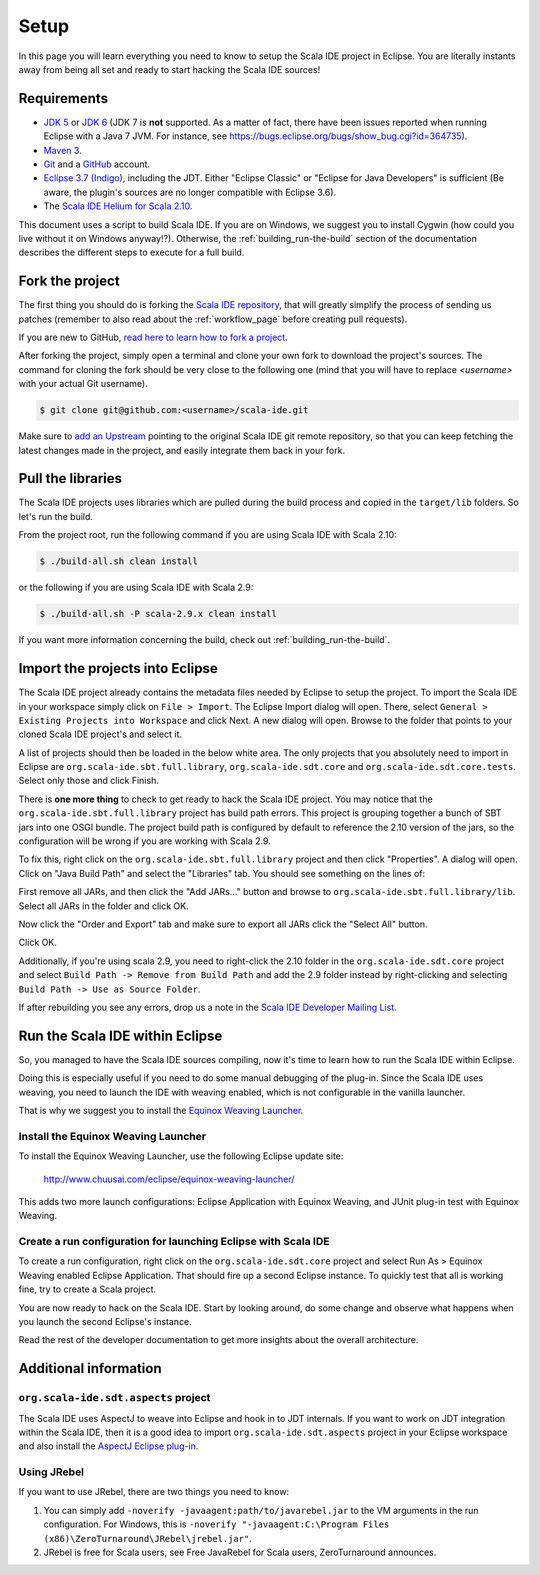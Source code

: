Setup
=====

In this page you will learn everything you need to know to setup the Scala IDE project in Eclipse.
You are literally instants away from being all set and ready to start hacking the Scala IDE sources!

Requirements
------------

* `JDK 5 <http://www.oracle.com/technetwork/java/javasebusiness/downloads/java-archive-downloads-javase5-419410.html>`_
  or `JDK 6 <http://www.oracle.com/technetwork/java/javasebusiness/downloads/java-archive-downloads-javase6-419409.html>`_
  (JDK 7 is **not** supported. As a matter of fact, there have been issues reported when running Eclipse with a Java 7 JVM. For instance,
  see https://bugs.eclipse.org/bugs/show_bug.cgi?id=364735).

* `Maven 3 <http://maven.apache.org/download.html>`_.

* `Git <http://git-scm.com/>`_ and a `GitHub <https://github.com/>`_ account.

* `Eclipse 3.7 (Indigo) <http://www.eclipse.org/downloads/>`_, including the JDT. Either "Eclipse Classic" or "Eclipse for Java Developers" is sufficient (Be aware, the plugin's sources are no longer compatible with Eclipse 3.6).

* The `Scala IDE Helium for Scala 2.10 <http://scala-ide.org/download/nightly.html>`_.

This document uses a script to build Scala IDE. If you are on Windows, we suggest you to install Cygwin (how could you live without it on Windows anyway!?). Otherwise, the :ref:`building_run-the-build` section of the documentation describes the different steps to execute for a full build.

.. _setup_fork-the-project:

Fork the project
----------------

The first thing you should do is forking the `Scala IDE repository <http://github.com/scala-ide/scala-ide>`_,
that will greatly simplify the process of sending us patches (remember to also read about the
:ref:`workflow_page` before creating pull requests).

If you are new to GitHub, `read here to learn how to fork a project
<http://help.github.com/fork-a-repo/>`_.

After forking the project, simply open a terminal and clone your own fork to download the project's
sources. The command for cloning the fork should be very close to the following one (mind that
you will have to replace *<username>* with your actual Git username).

.. code-block:: bash

        $ git clone git@github.com:<username>/scala-ide.git

Make sure to `add an Upstream <http://help.github.com/fork-a-repo/#Set-Up-Your-Local-Repo>`_ pointing
to the original Scala IDE git remote repository, so that you can keep fetching the latest changes
made in the project, and easily integrate them back in your fork.

Pull the libraries
------------------

The Scala IDE projects uses libraries which are pulled during the build process and copied in the ``target/lib`` folders.
So let's run the build.

From the project root, run the following command if you are using Scala IDE with Scala 2.10:

.. code-block:: bash

   $ ./build-all.sh clean install

or the following if you are using Scala IDE with Scala 2.9:

.. code-block:: bash

   $ ./build-all.sh -P scala-2.9.x clean install

If you want more information concerning the build, check out :ref:`building_run-the-build`.

Import the projects into Eclipse
--------------------------------

The Scala IDE project already contains the metadata files needed by Eclipse to setup the project.
To import the Scala IDE in your workspace simply click on ``File > Import``. The Eclipse Import dialog
will open. There, select ``General > Existing Projects into Workspace`` and click Next. A new dialog
will open. Browse to the folder that points to your cloned Scala IDE project's and select it.

A list of projects should then be loaded in the below white area. The only projects that you absolutely
need to import in Eclipse are ``org.scala-ide.sbt.full.library``, ``org.scala-ide.sdt.core`` and
``org.scala-ide.sdt.core.tests``. Select only those and click Finish.

There is **one more thing** to check to get ready to hack the Scala IDE project. You may
notice that the ``org.scala-ide.sbt.full.library`` project has build path errors. This project is
grouping together a bunch of SBT jars into one OSGI bundle. The project build path is configured by default to
reference the 2.10 version of the jars, so the configuration will be wrong if you are working with Scala 2.9.

To fix this, right click on the ``org.scala-ide.sbt.full.library`` project and then click "Properties". A
dialog will open. Click on "Java Build Path" and select the "Libraries" tab. You should see something
on the lines of:

.. image:: images/sbt-full-jars.png
   :width: 100%
   :target: ../../_images/sbt-full-jars.png

First remove all JARs, and then click the "Add JARs..." button and browse to ``org.scala-ide.sbt.full.library/lib``.
Select all JARs in the folder and click OK.

Now click the "Order and Export" tab and make sure to export all JARs click the "Select All" button.

.. image:: images/order-export.png
   :width: 100%
   :target: ../../_images/order-export.png


Click OK.

Additionally, if you're using scala 2.9, you need to right-click the 2.10 folder in the ``org.scala-ide.sdt.core`` project and select ``Build Path -> Remove from Build Path`` and add the 2.9 folder instead by right-clicking and selecting ``Build Path -> Use as Source Folder``.

If after rebuilding you see any errors, drop us a note in the `Scala IDE Developer
Mailing List <http://groups.google.com/group/scala-ide-dev?pli=1>`_.

Run the Scala IDE within Eclipse
--------------------------------

So, you managed to have the Scala IDE sources compiling, now it's time to learn how to run the Scala
IDE within Eclipse.

Doing this is especially useful if you need to do some manual debugging of the plug-in. Since the
Scala IDE uses weaving, you need to launch the IDE with weaving enabled, which is not configurable
in the vanilla launcher.

That is why we suggest you to install the
`Equinox Weaving Launcher <https://github.com/milessabin/equinox-weaving-launcher>`_.


.. _setup_install-equinox-weaving-launcher:

Install the Equinox Weaving Launcher
....................................

To install the Equinox Weaving Launcher, use the following Eclipse update site:

        http://www.chuusai.com/eclipse/equinox-weaving-launcher/

This adds two more launch configurations: Eclipse Application with Equinox Weaving, and JUnit plug-in
test with Equinox Weaving.

Create a run configuration for launching Eclipse with Scala IDE
...............................................................

To create a run configuration, right click on the ``org.scala-ide.sdt.core`` project and select
Run As > Equinox Weaving enabled Eclipse Application.  That should fire up a second Eclipse instance.
To quickly test that all is working fine, try to create a Scala project.

You are now ready to hack on the Scala IDE. Start by looking around, do some change and observe what
happens when you launch the second Eclipse's instance.

Read the rest of the developer documentation to get more insights about the overall architecture.

Additional information
----------------------

``org.scala-ide.sdt.aspects`` project
.....................................

The Scala IDE uses AspectJ to weave into Eclipse and hook in to JDT internals. If you want to work
on JDT integration within the Scala IDE, then it is a good idea to import
``org.scala-ide.sdt.aspects`` project in your Eclipse workspace and also install the `AspectJ
Eclipse plug-in <http://www.eclipse.org/ajdt>`_.


Using JRebel
............

If you want to use JRebel, there are two things you need to know:

1. You can simply add ``-noverify -javaagent:path/to/javarebel.jar`` to the VM arguments in the
   run configuration. For Windows, this is
   ``-noverify "-javaagent:C:\Program Files (x86)\ZeroTurnaround\JRebel\jrebel.jar"``.
2. JRebel is free for Scala users, see Free JavaRebel for Scala users, ZeroTurnaround announces.
